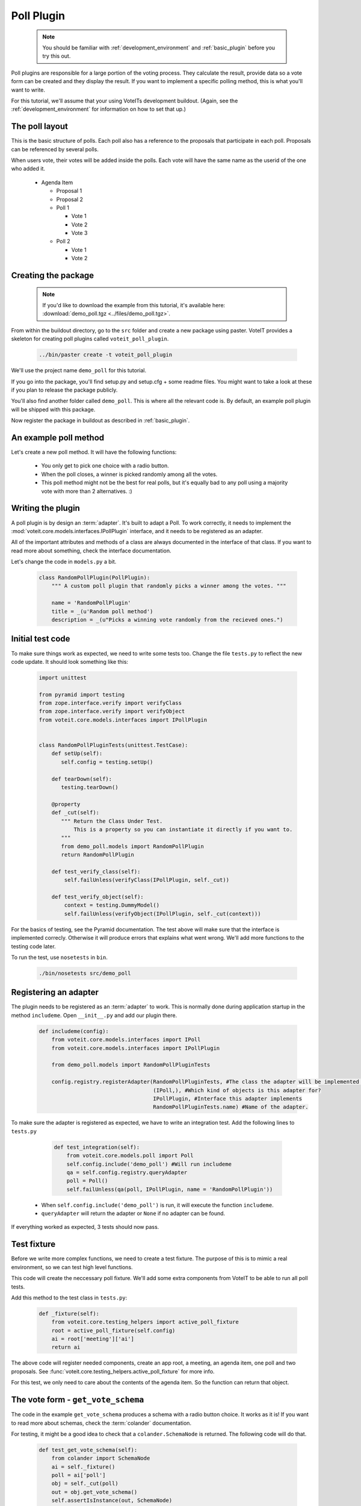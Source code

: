 Poll Plugin
===========

  .. note::

    You should be familiar with :ref:`development_environment` and :ref:`basic_plugin`
    before you try this out.

Poll plugins are responsible for a large portion of the voting process. They calculate the result,
provide data so a vote form can be created and they display the result. If you want to implement
a specific polling method, this is what you'll want to write.

For this tutorial, we'll assume that your using VoteITs development buildout.
(Again, see the :ref:`development_environment` for information on how to set that up.)


The poll layout
---------------

This is the basic structure of polls. Each poll also has a reference to the
proposals that participate in each poll. Proposals can be referenced by several
polls.

When users vote, their votes will be added inside the polls. Each vote will have the
same name as the userid of the one who added it.

 * Agenda Item

   * Proposal 1

   * Proposal 2

   * Poll 1

     * Vote 1
     * Vote 2
     * Vote 3

   * Poll 2

     * Vote 1
     * Vote 2


Creating the package
--------------------

  .. note::

    If you'd like to download the example from this tutorial, it's available here:
    :download:`demo_poll.tgz <../files/demo_poll.tgz>`.

From within the buildout directory, go to the ``src`` folder and create a new package using paster.
VoteIT provides a skeleton for creating poll plugins called ``voteit_poll_plugin``.

  .. code-block :: bash

    ../bin/paster create -t voteit_poll_plugin

We'll use the project name ``demo_poll`` for this tutorial.

If you go into the package, you'll find setup.py and setup.cfg + some readme files. You might
want to take a look at these if you plan to release the package publicly.

You'll also find another folder called ``demo_poll``. This is where all the relevant code is.
By default, an example poll plugin will be shipped with this package.

Now register the package in buildout as described in :ref:`basic_plugin`.


An example poll method
----------------------

Let's create a new poll method. It will have the following functions:

 * You only get to pick one choice with a radio button.
 * When the poll closes, a winner is picked randomly among all the votes.
 * This poll method might not be the best for real polls, but it's equally
   bad to any poll using a majority vote with more than 2 alternatives. :)


Writing the plugin
------------------

A poll plugin is by design an :term:`adapter`. It's built to adapt a Poll. To work correctly,
it needs to implement the :mod:`voteit.core.models.interfaces.IPollPlugin` interface, and it
needs to be registered as an adapter.

All of the important attributes and methods of a class are always documented in the interface
of that class. If you want to read more about something, check the interface documentation.

Let's change the code in ``models.py`` a bit.

  .. code-block :: py

    class RandomPollPlugin(PollPlugin):
        """ A custom poll plugin that randomly picks a winner among the votes. """
    
        name = 'RandomPollPlugin'
        title = _(u'Random poll method')
        description = _(u"Picks a winning vote randomly from the recieved ones.")


Initial test code
-----------------

To make sure things work as expected, we need to write some tests too.
Change the file ``tests.py`` to reflect the new code update. It should look something like this:

  .. code-block :: py

    import unittest

    from pyramid import testing
    from zope.interface.verify import verifyClass
    from zope.interface.verify import verifyObject
    from voteit.core.models.interfaces import IPollPlugin
    
    
    class RandomPollPluginTests(unittest.TestCase):
        def setUp(self):
           self.config = testing.setUp()
        
        def tearDown(self):
           testing.tearDown()
        
        @property
        def _cut(self):
           """ Return the Class Under Test.
               This is a property so you can instantiate it directly if you want to.
           """
           from demo_poll.models import RandomPollPlugin
           return RandomPollPlugin

        def test_verify_class(self):
            self.failUnless(verifyClass(IPollPlugin, self._cut))
        
        def test_verify_object(self):
            context = testing.DummyModel()
            self.failUnless(verifyObject(IPollPlugin, self._cut(context)))

For the basics of testing, see the Pyramid documentation.
The test above will make sure that the interface is implemented correcly. Otherwise it will produce
errors that explains what went wrong. We'll add more functions to the testing code later.

To run the test, use ``nosetests`` in ``bin``.

  .. code-block :: bash

    ./bin/nosetests src/demo_poll


Registering an adapter
----------------------

The plugin needs to be registered as an :term:`adapter` to work. This is normally done during application
startup in the method ``includeme``. Open ``__init__.py`` and add our plugin there.

  .. code-block :: py

    def includeme(config):
        from voteit.core.models.interfaces import IPoll
        from voteit.core.models.interfaces import IPollPlugin
    
        from demo_poll.models import RandomPollPluginTests
        
        config.registry.registerAdapter(RandomPollPluginTests, #The class the adapter will be implemented from
                                        (IPoll,), #Which kind of objects is this adapter for?
                                        IPollPlugin, #Interface this adapter implements
                                        RandomPollPluginTests.name) #Name of the adapter.

To make sure the adapter is registered as expected, we have to write an integration test.
Add the following lines to ``tests.py``

  .. code-block :: py

    def test_integration(self):
        from voteit.core.models.poll import Poll
        self.config.include('demo_poll') #Will run includeme
        qa = self.config.registry.queryAdapter
        poll = Poll()
        self.failUnless(qa(poll, IPollPlugin, name = 'RandomPollPlugin'))

 * When ``self.config.include('demo_poll')`` is run, it will execute the function ``includeme``.
 * ``queryAdapter`` will return the adapter or ``None`` if no adapter can be found.

If everything worked as expected, 3 tests should now pass.


Test fixture
------------

Before we write more complex functions, we need to create a test fixture.
The purpose of this is to mimic a real environment, so we can test high level
functions.

This code will create the neccessary poll fixture. We'll add some extra components
from VoteIT to be able to run all poll tests.

Add this method to the test class in ``tests.py``:

  .. code-block :: py

    def _fixture(self):
        from voteit.core.testing_helpers import active_poll_fixture
        root = active_poll_fixture(self.config)
        ai = root['meeting']['ai']
        return ai

The above code will register needed components, create an app root, a meeting,
an agenda item, one poll and two proposals.
See :func:`voteit.core.testing_helpers.active_poll_fixture` for more info.

For this test, we only need to care about the contents of the agenda item.
So the function can return that object.


The vote form - ``get_vote_schema``
-----------------------------------

The code in the example ``get_vote_schema`` produces a schema with a radio button choice.
It works as it is! If you want to read more about schemas, check the :term:`colander` documentation.

For testing, it might be a good idea to check that a ``colander.SchemaNode`` is
returned. The following code will do that.

  .. code-block :: py

    def test_get_vote_schema(self):
        from colander import SchemaNode
        ai = self._fixture()
        poll = ai['poll']
        obj = self._cut(poll)
        out = obj.get_vote_schema()
        self.assertIsInstance(out, SchemaNode)

It might also be a good idea to test properties of the returned schema,
but this is a basic example.


Settings form - ``get_settings_schema``
---------------------------------------

Our poll methods won't have any special settings, so the method ``get_settings_schema`` can be removed.
If you want to write one, check the interface for specifications. The package ``voteit.schulze`` uses
settings, you can also read that code for an example.


Producing a result - ``handle_close``
-------------------------------------

Next up is ``handle_close``. It's called when the poll is closed, and should do any kind of calculation
to produce a result from a poll.

First, let's add an import to the top of the file:

  .. code-block :: py

    from random import choice
    #Choice simply picks one random alternative from a sequence.

Next, let's write the code for the funciton. There are two ways to access votes,
either simply find all the votes within the poll context, or use the ``ballots`` attribute
of the poll.

We'll simply fetch all the votes.

  .. code-block :: py

    def handle_close(self):
        votes = self.context.get_content(content_type = 'Vote')
        winner_vote = choice(votes)
        winner_uid = winner_vote.get_vote_data()['proposal']
        result = dict(
            winner = winner_uid,
            total_votes = len(votes),
        )
        self.context.poll_result = result

 * ``self.context`` is always the poll object. It's the only valid object to adapt for a
   poll plugin.
 * ``get_content`` will return all the votes in this context.
 * ``choice`` will simply pick one of them from the list. If the list is empty,
   it will raise an exception
 * ``poll_result`` attribute on a poll is where the result should be stored by convention.

  .. warning::

    When dealing with ballots or votes, make sure you don't modify them.
    Use the function ``copy.deepcopy`` if you need to alter objects,
    to make sure you don't touch the original!

Testing code that contains random might be a bit hard, but we can cheat.
We'll simply add just one vote to make sure who's the winner.

Extend the test class in ``tests.py`` with the following:

  .. code-block :: py

    def test_handle_close(self):
        from voteit.core.models.vote import Vote
        ai = self._fixture()
        poll = ai['poll']
        poll['vote'] = Vote()
        poll['vote'].set_vote_data({'proposal': ai['prop1'].uid})
        obj = self._cut(poll)
        obj.handle_close()
        self.assertEqual(obj.context.poll_result['winner'], ai['prop1'].uid)
        self.assertEqual(obj.context.poll_result['winner'], poll['vote'].get_vote_data()['proposal'])
        self.assertEqual(obj.context.poll_result['total_votes'], 1)


Presenting the result - ``render_result``
-----------------------------------------

Since we'll only have one winner with this plugin, we can change the
code for render result a bit.

  .. code-block :: py

    def render_result(self, request):
        winner = self.context.get_proposal_by_uid(self.context.poll_result['winner'])
        response = dict(
            total_votes = self.context.poll_result['total_votes'],
            winner = winner,
        )
        return render('result.pt', response, request = request)

 * ``get_proposal_by_uid`` simply fetches a proposal object with the corresponding uid.
 * All of the things passed along in the respone dict will be available under the same name
   in the template.

Let's change the template as well.

  .. code-block :: html

    <tal:main xmlns:i18n="http://xml.zope.org/namespaces/i18n" i18n:domain="demo_poll">
        <h1 i18n:translate="">Poll result</h1>
        <strong i18n:translate="">Winner</strong>
        <div><a href="${request.resource_url(winner, request)}">${winner.title}</a></div>
        <strong i18n:translate="">Number of votes</strong>
        <div>${total_votes}</div>
    </tal:main>

Finally, we need to make sure the template renders as expected by writing a test for it.

  .. code-block :: py

    def test_render_result(self):
        from voteit.core.models.vote import Vote
        request = testing.DummyRequest()
        ai = self._fixture()
        poll = ai['poll']
        poll['vote'] = Vote()
        poll['vote'].set_vote_data({'proposal': ai['prop1'].uid})
        obj = self._cut(poll)
        obj.handle_close()
        out = obj.render_result(request)
        self.assertIn('http://example.com/meeting/ai/prop1/', out)

The test is almost equal to the previous one, but instead we check the generated output.
Testing urls always start with ``http://example.com``.


Enabling the new plugin
-----------------------

Live testing is of course the most important part.
You've already added ``demo_poll`` to ``buildout.cfg``. You also need to add it
to the paster ini file, located at ``etc/development.ini`` if you've used VoteITs
dev environment, if you haven't done so already.

Start the server:

  .. code-block :: py

    ./bin/paster serve etc/development.ini

Create a meeting, and enable our poll plugin in ``meeting poll settings`` in
the ``settings`` menu. (Make sure ``random poll method`` is checked)

Now you should be able to use the poll method within an agenda item.
